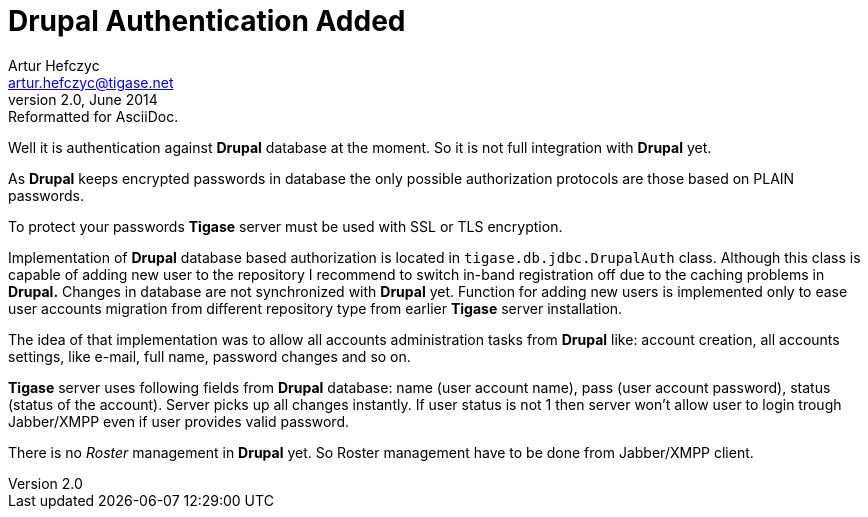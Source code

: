 //[[genericDrupalAuthentication]]
Drupal Authentication Added
===========================
Artur Hefczyc <artur.hefczyc@tigase.net>
v2.0, June 2014: Reformatted for AsciiDoc.
:toc:
:numbered:
:website: http://tigase.net
:Date: 2010-04-06 21:18

Well it is authentication against *Drupal* database at the moment. So it is not full integration with *Drupal* yet.

As *Drupal* keeps encrypted passwords in database the only possible authorization protocols are those based on PLAIN passwords.

To protect your passwords *Tigase* server must be used with SSL or TLS encryption.

Implementation of *Drupal* database based authorization is located in +tigase.db.jdbc.DrupalAuth+ class. Although this class is capable of adding new user to the repository I recommend to switch in-band registration off due to the caching problems in *Drupal.* Changes in database are not synchronized with *Drupal* yet. Function for adding new users is implemented only to ease user accounts migration from different repository type from earlier *Tigase* server installation.

The idea of that implementation was to allow all accounts administration tasks from *Drupal* like: account creation, all accounts settings, like e-mail, full name, password changes and so on.

*Tigase* server uses following fields from *Drupal* database: name (user account name), pass (user account password), status (status of the account). Server picks up all changes instantly. If user status is not 1 then server won't allow user to login trough Jabber/XMPP even if user provides valid password.

There is no _Roster_ management in *Drupal* yet. So Roster management have to be done from Jabber/XMPP client.

